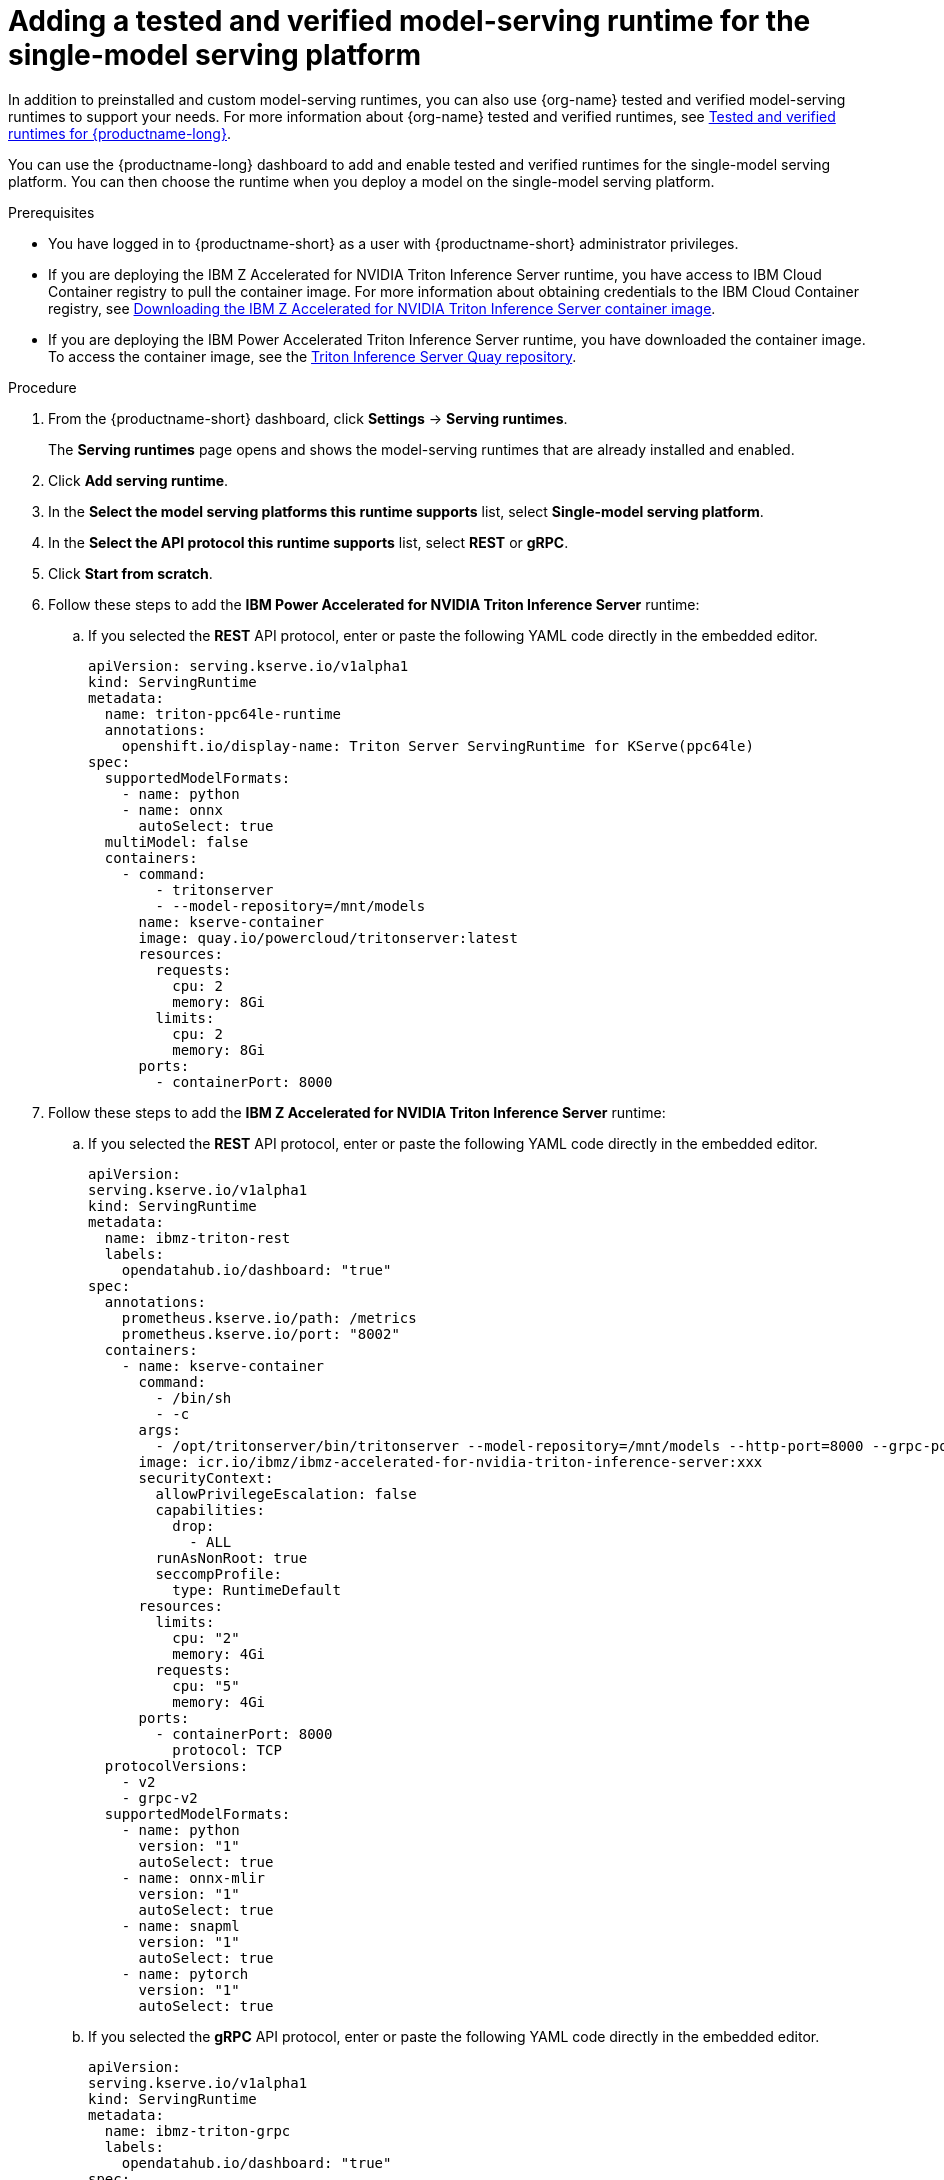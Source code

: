 :_module-type: PROCEDURE

[id="adding-a-tested-and-verified-model-serving-runtime-for-the-single-model-serving-platform_{context}"]

= Adding a tested and verified model-serving runtime for the single-model serving platform

In addition to preinstalled and custom model-serving runtimes, you can also use {org-name} tested and verified model-serving runtimes to support your needs. For more information about {org-name} tested and verified runtimes, see link:https://access.redhat.com/articles/7089743[Tested and verified runtimes for {productname-long}^].
 
You can use the {productname-long} dashboard to add and enable tested and verified runtimes for the single-model serving platform. You can then choose the runtime when you deploy a model on the single-model serving platform.

[role='_abstract']

.Prerequisites
* You have logged in to {productname-short} as a user with {productname-short} administrator privileges.
* If you are deploying the IBM Z Accelerated for NVIDIA Triton Inference Server runtime, you have access to IBM Cloud Container registry to pull the container image. For more information about obtaining credentials to the IBM Cloud Container registry, see link:https://github.com/IBM/ibmz-accelerated-for-nvidia-triton-inference-server?tab=readme-ov-file#container[Downloading the IBM Z Accelerated for NVIDIA Triton Inference Server container image^].
* If you are deploying the IBM Power Accelerated Triton Inference Server runtime, you have downloaded the container image. To access the container image, see the link:https://quay.io/repository/powercloud/tritonserver[Triton Inference Server Quay repository^].

.Procedure
. From the {productname-short} dashboard, click *Settings* -> *Serving runtimes*.
+
The *Serving runtimes* page opens and shows the model-serving runtimes that are already installed and enabled.

. Click *Add serving runtime*.

. In the *Select the model serving platforms this runtime supports* list, select *Single-model serving platform*.

. In the *Select the API protocol this runtime supports* list, select *REST* or *gRPC*.

. Click *Start from scratch*.

. Follow these steps to add the *IBM Power Accelerated for NVIDIA Triton Inference Server* runtime:

.. If you selected the *REST* API protocol, enter or paste the following YAML code directly in the embedded editor.
+
[source]
----
apiVersion: serving.kserve.io/v1alpha1
kind: ServingRuntime
metadata:
  name: triton-ppc64le-runtime
  annotations:
    openshift.io/display-name: Triton Server ServingRuntime for KServe(ppc64le)
spec:
  supportedModelFormats:
    - name: python
    - name: onnx
      autoSelect: true
  multiModel: false
  containers:
    - command:
        - tritonserver
        - --model-repository=/mnt/models
      name: kserve-container
      image: quay.io/powercloud/tritonserver:latest
      resources:
        requests:
          cpu: 2
          memory: 8Gi
        limits:
          cpu: 2
          memory: 8Gi
      ports:
        - containerPort: 8000
----

. Follow these steps to add the *IBM Z Accelerated for NVIDIA Triton Inference Server* runtime:

.. If you selected the *REST* API protocol, enter or paste the following YAML code directly in the embedded editor.
+
[source]
----
apiVersion: 
serving.kserve.io/v1alpha1
kind: ServingRuntime
metadata:
  name: ibmz-triton-rest
  labels:
    opendatahub.io/dashboard: "true"
spec:
  annotations:
    prometheus.kserve.io/path: /metrics
    prometheus.kserve.io/port: "8002"
  containers:
    - name: kserve-container
      command:
        - /bin/sh
        - -c
      args:
        - /opt/tritonserver/bin/tritonserver --model-repository=/mnt/models --http-port=8000 --grpc-port=8001 --metrics-port=8002
      image: icr.io/ibmz/ibmz-accelerated-for-nvidia-triton-inference-server:xxx
      securityContext:
        allowPrivilegeEscalation: false
        capabilities:
          drop:
            - ALL
        runAsNonRoot: true
        seccompProfile:
          type: RuntimeDefault
      resources:
        limits:
          cpu: "2"
          memory: 4Gi
        requests:
          cpu: "5"
          memory: 4Gi
      ports:
        - containerPort: 8000
          protocol: TCP
  protocolVersions:
    - v2
    - grpc-v2
  supportedModelFormats:
    - name: python
      version: "1"
      autoSelect: true
    - name: onnx-mlir
      version: "1"
      autoSelect: true
    - name: snapml
      version: "1"
      autoSelect: true
    - name: pytorch
      version: "1"
      autoSelect: true
----

.. If you selected the *gRPC* API protocol, enter or paste the following YAML code directly in the embedded editor.
+
[source]
----
apiVersion: 
serving.kserve.io/v1alpha1
kind: ServingRuntime
metadata:
  name: ibmz-triton-grpc
  labels:
    opendatahub.io/dashboard: "true"
spec:
  annotations:
    prometheus.kserve.io/path: /metrics
    prometheus.kserve.io/port: "8002"
  containers:
    - name: kserve-container
      command:
        - /bin/sh
        - -c
      args:
        - /opt/tritonserver/bin/tritonserver --model-repository=/mnt/models --grpc-port=8001 --http-port=8000 --metrics-port=8002
      image: icr.io/ibmz/ibmz-accelerated-for-nvidia-triton-inference-server:xxx
      securityContext:
        allowPrivilegeEscalation: false
        capabilities:
          drop:
            - ALL
        runAsNonRoot: true
        seccompProfile:
          type: RuntimeDefault
      resources:
        limits:
          cpu: "2"
          memory: 4Gi
        requests:
          cpu: "5"
          memory: 4Gi
      ports:
        - containerPort: 8001
          name: grpc
          protocol: TCP
      volumeMounts:
        - mountPath: /dev/shm
          name: shm
  protocolVersions:
    - v2
    - grpc-v2
  supportedModelFormats:
    - name: python
      version: "1"
      autoSelect: true
    - name: onnx-mlir
      version: "1"
      autoSelect: true
    - name: snapml
      version: "1"
      autoSelect: true
    - name: pytorch
      version: "1"
      autoSelect: true
  volumes:
    - emptyDir: null
      medium: Memory
      sizeLimit: 2Gi
      name: shm
----

. Follow these steps to add the *NVIDIA Triton Inference Server* runtime:

.. If you selected the *REST* API protocol, enter or paste the following YAML code directly in the embedded editor.
+
[source]
----
apiVersion: serving.kserve.io/v1alpha1
kind: ServingRuntime
metadata:
  name: triton-kserve-rest
  labels:
    opendatahub.io/dashboard: "true"
spec:
  annotations:
    prometheus.kserve.io/path: /metrics
    prometheus.kserve.io/port: "8002"
  containers:
    - args:
        - tritonserver
        - --model-store=/mnt/models
        - --grpc-port=9000
        - --http-port=8080
        - --allow-grpc=true
        - --allow-http=true
      image: nvcr.io/nvidia/tritonserver@sha256:xxxxx
      name: kserve-container
      resources:
        limits:
          cpu: "1"
          memory: 2Gi
        requests:
          cpu: "1"
          memory: 2Gi
      ports:
        - containerPort: 8080
          protocol: TCP
  protocolVersions:
    - v2
    - grpc-v2
  supportedModelFormats:
    - autoSelect: true
      name: tensorrt
      version: "8"
    - autoSelect: true
      name: tensorflow
      version: "1"
    - autoSelect: true
      name: tensorflow
      version: "2"
    - autoSelect: true
      name: onnx
      version: "1"
    - name: pytorch
      version: "1"
    - autoSelect: true
      name: triton
      version: "2"
    - autoSelect: true
      name: xgboost
      version: "1"
    - autoSelect: true
      name: python
      version: "1"
----

.. If you selected the *gRPC* API protocol, enter or paste the following YAML code directly in the embedded editor.
+
[source]
----
apiVersion: serving.kserve.io/v1alpha1
kind: ServingRuntime
metadata:
  name: triton-kserve-grpc
  labels:
    opendatahub.io/dashboard: "true"
spec:
  annotations:
    prometheus.kserve.io/path: /metrics
    prometheus.kserve.io/port: "8002"
  containers:
    - args:
        - tritonserver
        - --model-store=/mnt/models
        - --grpc-port=9000
        - --http-port=8080
        - --allow-grpc=true
        - --allow-http=true
      image: nvcr.io/nvidia/tritonserver@sha256:xxxxx
      name: kserve-container
      ports:
        - containerPort: 9000
          name: h2c
          protocol: TCP
      volumeMounts:
        - mountPath: /dev/shm
          name: shm
      resources:
        limits:
          cpu: "1"
          memory: 2Gi
        requests:
          cpu: "1"
          memory: 2Gi
  protocolVersions:
    - v2
    - grpc-v2
  supportedModelFormats:
    - autoSelect: true
      name: tensorrt
      version: "8"
    - autoSelect: true
      name: tensorflow
      version: "1"
    - autoSelect: true
      name: tensorflow
      version: "2"
    - autoSelect: true
      name: onnx
      version: "1"
    - name: pytorch
      version: "1"
    - autoSelect: true
      name: triton
      version: "2"
    - autoSelect: true
      name: xgboost
      version: "1"
    - autoSelect: true
      name: python
      version: "1"
volumes:
  - emptyDir: null
    medium: Memory
    sizeLimit: 2Gi
    name: shm
----
. Follow these steps to add the *Seldon MLServer* runtime:
.. If you selected the *REST* API protocol, enter or paste the following YAML code directly in the embedded editor.
+
[source]
----
apiVersion: serving.kserve.io/v1alpha1
kind: ServingRuntime
metadata:
  name: mlserver-kserve-rest
  labels:
    opendatahub.io/dashboard: "true"
spec:
  annotations:
    openshift.io/display-name: Seldon MLServer
    prometheus.kserve.io/port: "8080"
    prometheus.kserve.io/path: /metrics
  containers:
    - name: kserve-container
      image: 'docker.io/seldonio/mlserver@sha256:07890828601515d48c0fb73842aaf197cbcf245a5c855c789e890282b15ce390'
      env:
        - name: MLSERVER_HTTP_PORT
          value: "8080"
        - name: MLSERVER_GRPC_PORT
          value: "9000"
        - name: MODELS_DIR
          value: /mnt/models
      resources:
        requests:
          cpu: "1"
          memory: 2Gi
        limits:
          cpu: "1"
          memory: 2Gi
      ports:
        - containerPort: 8080
          protocol: TCP
      securityContext:
        allowPrivilegeEscalation: false
        capabilities:
          drop:
            - ALL
        privileged: false
        runAsNonRoot: true
  protocolVersions:
    - v2
  multiModel: false
  supportedModelFormats:
    - name: sklearn
      version: "0"
      autoSelect: true
      priority: 2
    - name: sklearn
      version: "1"
      autoSelect: true
      priority: 2
    - name: xgboost
      version: "1"
      autoSelect: true
      priority: 2
    - name: xgboost
      version: "2"
      autoSelect: true
      priority: 2
    - name: lightgbm
      version: "3"
      autoSelect: true
      priority: 2
    - name: lightgbm
      version: "4"
      autoSelect: true
      priority: 2
    - name: mlflow
      version: "1"
      autoSelect: true
      priority: 1
    - name: mlflow
      version: "2"
      autoSelect: true
      priority: 1
    - name: catboost
      version: "1"
      autoSelect: true
      priority: 1
    - name: huggingface
      version: "1"
      autoSelect: true
      priority: 1
----
.. If you selected the *gRPC* API protocol, enter or paste the following YAML code directly in the embedded editor.
+
[source]
----
apiVersion: serving.kserve.io/v1alpha1
kind: ServingRuntime
metadata:
  name: mlserver-kserve-grpc
  labels:
    opendatahub.io/dashboard: "true"
spec:
  annotations:
    openshift.io/display-name: Seldon MLServer
    prometheus.kserve.io/port: "8080"
    prometheus.kserve.io/path: /metrics
  containers:
    - name: kserve-container
      image: 'docker.io/seldonio/mlserver@sha256:07890828601515d48c0fb73842aaf197cbcf245a5c855c789e890282b15ce390'
      env:
        - name: MLSERVER_HTTP_PORT
          value: "8080"
        - name: MLSERVER_GRPC_PORT
          value: "9000"
        - name: MODELS_DIR
          value: /mnt/models
      resources:
        requests:
          cpu: "1"
          memory: 2Gi
        limits:
          cpu: "1"
          memory: 2Gi
      ports:
        - containerPort: 9000
          name: h2c
          protocol: TCP
      securityContext:
        allowPrivilegeEscalation: false
        capabilities:
          drop:
            - ALL
        privileged: false
        runAsNonRoot: true
  protocolVersions:
    - v2
  multiModel: false
  supportedModelFormats:
    - name: sklearn
      version: "0"
      autoSelect: true
      priority: 2
    - name: sklearn
      version: "1"
      autoSelect: true
      priority: 2
    - name: xgboost
      version: "1"
      autoSelect: true
      priority: 2
    - name: xgboost
      version: "2"
      autoSelect: true
      priority: 2
    - name: lightgbm
      version: "3"
      autoSelect: true
      priority: 2
    - name: lightgbm
      version: "4"
      autoSelect: true
      priority: 2
    - name: mlflow
      version: "1"
      autoSelect: true
      priority: 1
    - name: mlflow
      version: "2"
      autoSelect: true
      priority: 1
    - name: catboost
      version: "1"
      autoSelect: true
      priority: 1
    - name: huggingface
      version: "1"
      autoSelect: true
      priority: 1
----
. In the `metadata.name` field, make sure that the value of the runtime you are adding does not match a runtime that you have already added.

. Optional: To use a custom display name for the runtime that you are adding, add a `metadata.annotations.openshift.io/display-name` field and specify a value, as shown in the following example:
+
[source]
----
apiVersion: serving.kserve.io/v1alpha1
kind: ServingRuntime
metadata:
  name: kserve-triton
  annotations:
    openshift.io/display-name: Triton ServingRuntime
----
+
NOTE: If you do not configure a custom display name for your runtime, {productname-short} shows the value of the `metadata.name` field.
. Click *Create*.
+
The *Serving runtimes* page opens and shows the updated list of runtimes that are installed. Observe that the runtime that you added is automatically enabled. The API protocol that you specified when creating the runtime is shown.

. Optional: To edit the runtime, click the action menu (&#8942;) and select *Edit*.

.Verification
* The model-serving runtime that you added is shown in an enabled state on the *Serving runtimes* page.

[role='_additional-resources']
.Additional resources
ifndef::upstream[]
* link:{rhoaidocshome}{default-format-url}/serving_models/serving-large-models_serving-large-models#tested-verified-runtimes_serving-large-models[Tested and verified model-serving runtimes]
endif::[] 
ifdef::upstream[]
* link:{odhdocshome}/serving-models/#tested-verified-runtimes_serving-large-models[Tested and verified model-serving runtimes]
endif::[]
